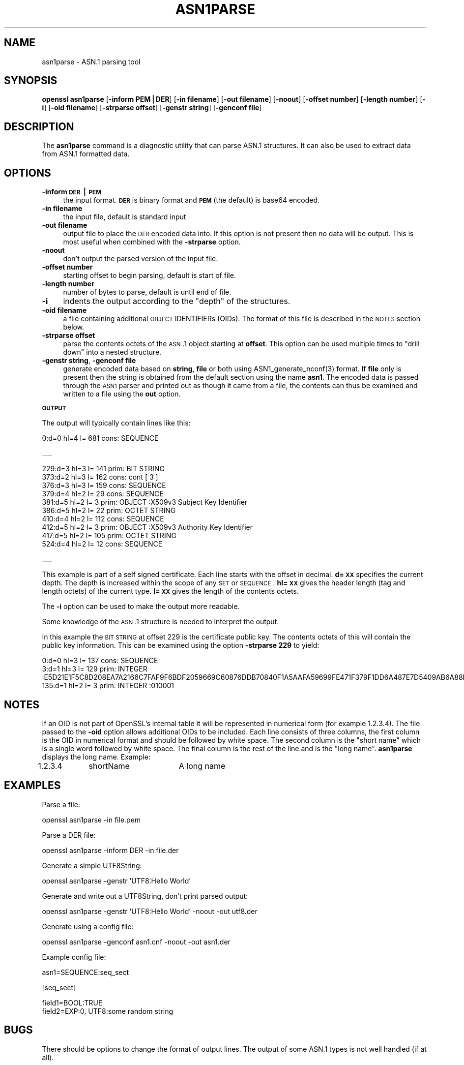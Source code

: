 .rn '' }`
''' $RCSfile$$Revision$$Date$
'''
''' $Log$
'''
.de Sh
.br
.if t .Sp
.ne 5
.PP
\fB\\$1\fR
.PP
..
.de Sp
.if t .sp .5v
.if n .sp
..
.de Ip
.br
.ie \\n(.$>=3 .ne \\$3
.el .ne 3
.IP "\\$1" \\$2
..
.de Vb
.ft CW
.nf
.ne \\$1
..
.de Ve
.ft R

.fi
..
'''
'''
'''     Set up \*(-- to give an unbreakable dash;
'''     string Tr holds user defined translation string.
'''     Bell System Logo is used as a dummy character.
'''
.tr \(*W-|\(bv\*(Tr
.ie n \{\
.ds -- \(*W-
.ds PI pi
.if (\n(.H=4u)&(1m=24u) .ds -- \(*W\h'-12u'\(*W\h'-12u'-\" diablo 10 pitch
.if (\n(.H=4u)&(1m=20u) .ds -- \(*W\h'-12u'\(*W\h'-8u'-\" diablo 12 pitch
.ds L" ""
.ds R" ""
'''   \*(M", \*(S", \*(N" and \*(T" are the equivalent of
'''   \*(L" and \*(R", except that they are used on ".xx" lines,
'''   such as .IP and .SH, which do another additional levels of
'''   double-quote interpretation
.ds M" """
.ds S" """
.ds N" """""
.ds T" """""
.ds L' '
.ds R' '
.ds M' '
.ds S' '
.ds N' '
.ds T' '
'br\}
.el\{\
.ds -- \(em\|
.tr \*(Tr
.ds L" ``
.ds R" ''
.ds M" ``
.ds S" ''
.ds N" ``
.ds T" ''
.ds L' `
.ds R' '
.ds M' `
.ds S' '
.ds N' `
.ds T' '
.ds PI \(*p
'br\}
.\"	If the F register is turned on, we'll generate
.\"	index entries out stderr for the following things:
.\"		TH	Title 
.\"		SH	Header
.\"		Sh	Subsection 
.\"		Ip	Item
.\"		X<>	Xref  (embedded
.\"	Of course, you have to process the output yourself
.\"	in some meaninful fashion.
.if \nF \{
.de IX
.tm Index:\\$1\t\\n%\t"\\$2"
..
.nr % 0
.rr F
.\}
.TH ASN1PARSE 1 "1.0.1f" "6/Jan/2014" "OpenSSL"
.UC
.if n .hy 0
.if n .na
.ds C+ C\v'-.1v'\h'-1p'\s-2+\h'-1p'+\s0\v'.1v'\h'-1p'
.de CQ          \" put $1 in typewriter font
.ft CW
'if n "\c
'if t \\&\\$1\c
'if n \\&\\$1\c
'if n \&"
\\&\\$2 \\$3 \\$4 \\$5 \\$6 \\$7
'.ft R
..
.\" @(#)ms.acc 1.5 88/02/08 SMI; from UCB 4.2
.	\" AM - accent mark definitions
.bd B 3
.	\" fudge factors for nroff and troff
.if n \{\
.	ds #H 0
.	ds #V .8m
.	ds #F .3m
.	ds #[ \f1
.	ds #] \fP
.\}
.if t \{\
.	ds #H ((1u-(\\\\n(.fu%2u))*.13m)
.	ds #V .6m
.	ds #F 0
.	ds #[ \&
.	ds #] \&
.\}
.	\" simple accents for nroff and troff
.if n \{\
.	ds ' \&
.	ds ` \&
.	ds ^ \&
.	ds , \&
.	ds ~ ~
.	ds ? ?
.	ds ! !
.	ds /
.	ds q
.\}
.if t \{\
.	ds ' \\k:\h'-(\\n(.wu*8/10-\*(#H)'\'\h"|\\n:u"
.	ds ` \\k:\h'-(\\n(.wu*8/10-\*(#H)'\`\h'|\\n:u'
.	ds ^ \\k:\h'-(\\n(.wu*10/11-\*(#H)'^\h'|\\n:u'
.	ds , \\k:\h'-(\\n(.wu*8/10)',\h'|\\n:u'
.	ds ~ \\k:\h'-(\\n(.wu-\*(#H-.1m)'~\h'|\\n:u'
.	ds ? \s-2c\h'-\w'c'u*7/10'\u\h'\*(#H'\zi\d\s+2\h'\w'c'u*8/10'
.	ds ! \s-2\(or\s+2\h'-\w'\(or'u'\v'-.8m'.\v'.8m'
.	ds / \\k:\h'-(\\n(.wu*8/10-\*(#H)'\z\(sl\h'|\\n:u'
.	ds q o\h'-\w'o'u*8/10'\s-4\v'.4m'\z\(*i\v'-.4m'\s+4\h'\w'o'u*8/10'
.\}
.	\" troff and (daisy-wheel) nroff accents
.ds : \\k:\h'-(\\n(.wu*8/10-\*(#H+.1m+\*(#F)'\v'-\*(#V'\z.\h'.2m+\*(#F'.\h'|\\n:u'\v'\*(#V'
.ds 8 \h'\*(#H'\(*b\h'-\*(#H'
.ds v \\k:\h'-(\\n(.wu*9/10-\*(#H)'\v'-\*(#V'\*(#[\s-4v\s0\v'\*(#V'\h'|\\n:u'\*(#]
.ds _ \\k:\h'-(\\n(.wu*9/10-\*(#H+(\*(#F*2/3))'\v'-.4m'\z\(hy\v'.4m'\h'|\\n:u'
.ds . \\k:\h'-(\\n(.wu*8/10)'\v'\*(#V*4/10'\z.\v'-\*(#V*4/10'\h'|\\n:u'
.ds 3 \*(#[\v'.2m'\s-2\&3\s0\v'-.2m'\*(#]
.ds o \\k:\h'-(\\n(.wu+\w'\(de'u-\*(#H)/2u'\v'-.3n'\*(#[\z\(de\v'.3n'\h'|\\n:u'\*(#]
.ds d- \h'\*(#H'\(pd\h'-\w'~'u'\v'-.25m'\f2\(hy\fP\v'.25m'\h'-\*(#H'
.ds D- D\\k:\h'-\w'D'u'\v'-.11m'\z\(hy\v'.11m'\h'|\\n:u'
.ds th \*(#[\v'.3m'\s+1I\s-1\v'-.3m'\h'-(\w'I'u*2/3)'\s-1o\s+1\*(#]
.ds Th \*(#[\s+2I\s-2\h'-\w'I'u*3/5'\v'-.3m'o\v'.3m'\*(#]
.ds ae a\h'-(\w'a'u*4/10)'e
.ds Ae A\h'-(\w'A'u*4/10)'E
.ds oe o\h'-(\w'o'u*4/10)'e
.ds Oe O\h'-(\w'O'u*4/10)'E
.	\" corrections for vroff
.if v .ds ~ \\k:\h'-(\\n(.wu*9/10-\*(#H)'\s-2\u~\d\s+2\h'|\\n:u'
.if v .ds ^ \\k:\h'-(\\n(.wu*10/11-\*(#H)'\v'-.4m'^\v'.4m'\h'|\\n:u'
.	\" for low resolution devices (crt and lpr)
.if \n(.H>23 .if \n(.V>19 \
\{\
.	ds : e
.	ds 8 ss
.	ds v \h'-1'\o'\(aa\(ga'
.	ds _ \h'-1'^
.	ds . \h'-1'.
.	ds 3 3
.	ds o a
.	ds d- d\h'-1'\(ga
.	ds D- D\h'-1'\(hy
.	ds th \o'bp'
.	ds Th \o'LP'
.	ds ae ae
.	ds Ae AE
.	ds oe oe
.	ds Oe OE
.\}
.rm #[ #] #H #V #F C
.SH "NAME"
asn1parse \- ASN.1 parsing tool
.SH "SYNOPSIS"
\fBopenssl\fR \fBasn1parse\fR
[\fB\-inform PEM|DER\fR]
[\fB\-in filename\fR]
[\fB\-out filename\fR]
[\fB\-noout\fR]
[\fB\-offset number\fR]
[\fB\-length number\fR]
[\fB\-i\fR]
[\fB\-oid filename\fR]
[\fB\-strparse offset\fR]
[\fB\-genstr string\fR]
[\fB\-genconf file\fR]
.SH "DESCRIPTION"
The \fBasn1parse\fR command is a diagnostic utility that can parse ASN.1
structures. It can also be used to extract data from ASN.1 formatted data.
.SH "OPTIONS"
.Ip "\fB\-inform\fR \fB\s-1DER\s0|\s-1PEM\s0\fR" 4
the input format. \fB\s-1DER\s0\fR is binary format and \fB\s-1PEM\s0\fR (the default) is base64
encoded.
.Ip "\fB\-in filename\fR" 4
the input file, default is standard input
.Ip "\fB\-out filename\fR" 4
output file to place the \s-1DER\s0 encoded data into. If this
option is not present then no data will be output. This is most useful when
combined with the \fB\-strparse\fR option.
.Ip "\fB\-noout\fR" 4
don't output the parsed version of the input file.
.Ip "\fB\-offset number\fR" 4
starting offset to begin parsing, default is start of file.
.Ip "\fB\-length number\fR" 4
number of bytes to parse, default is until end of file.
.Ip "\fB\-i\fR" 4
indents the output according to the \*(L"depth\*(R" of the structures.
.Ip "\fB\-oid filename\fR" 4
a file containing additional \s-1OBJECT\s0 IDENTIFIERs (OIDs). The format of this
file is described in the \s-1NOTES\s0 section below.
.Ip "\fB\-strparse offset\fR" 4
parse the contents octets of the \s-1ASN\s0.1 object starting at \fBoffset\fR. This
option can be used multiple times to \*(L"drill down\*(R" into a nested structure.
.Ip "\fB\-genstr string\fR, \fB\-genconf file\fR" 4
generate encoded data based on \fBstring\fR, \fBfile\fR or both using
ASN1_generate_nconf(3) format. If \fBfile\fR only is
present then the string is obtained from the default section using the name
\fBasn1\fR. The encoded data is passed through the \s-1ASN1\s0 parser and printed out as
though it came from a file, the contents can thus be examined and written to a
file using the \fBout\fR option. 
.Sh "\s-1OUTPUT\s0"
The output will typically contain lines like this:
.PP
.Vb 1
\&  0:d=0  hl=4 l= 681 cons: SEQUENCE          
.Ve
\&.....
.PP
.Vb 10
\&  229:d=3  hl=3 l= 141 prim: BIT STRING        
\&  373:d=2  hl=3 l= 162 cons: cont [ 3 ]        
\&  376:d=3  hl=3 l= 159 cons: SEQUENCE          
\&  379:d=4  hl=2 l=  29 cons: SEQUENCE          
\&  381:d=5  hl=2 l=   3 prim: OBJECT            :X509v3 Subject Key Identifier
\&  386:d=5  hl=2 l=  22 prim: OCTET STRING      
\&  410:d=4  hl=2 l= 112 cons: SEQUENCE          
\&  412:d=5  hl=2 l=   3 prim: OBJECT            :X509v3 Authority Key Identifier
\&  417:d=5  hl=2 l= 105 prim: OCTET STRING      
\&  524:d=4  hl=2 l=  12 cons: SEQUENCE          
.Ve
\&.....
.PP
This example is part of a self signed certificate. Each line starts with the
offset in decimal. \fBd=\s-1XX\s0\fR specifies the current depth. The depth is increased
within the scope of any \s-1SET\s0 or \s-1SEQUENCE\s0. \fBhl=\s-1XX\s0\fR gives the header length
(tag and length octets) of the current type. \fBl=\s-1XX\s0\fR gives the length of
the contents octets.
.PP
The \fB\-i\fR option can be used to make the output more readable.
.PP
Some knowledge of the \s-1ASN\s0.1 structure is needed to interpret the output. 
.PP
In this example the \s-1BIT\s0 \s-1STRING\s0 at offset 229 is the certificate public key.
The contents octets of this will contain the public key information. This can
be examined using the option \fB\-strparse 229\fR to yield:
.PP
.Vb 3
\&    0:d=0  hl=3 l= 137 cons: SEQUENCE          
\&    3:d=1  hl=3 l= 129 prim: INTEGER           :E5D21E1F5C8D208EA7A2166C7FAF9F6BDF2059669C60876DDB70840F1A5AAFA59699FE471F379F1DD6A487E7D5409AB6A88D4A9746E24B91D8CF55DB3521015460C8EDE44EE8A4189F7A7BE77D6CD3A9AF2696F486855CF58BF0EDF2B4068058C7A947F52548DDF7E15E96B385F86422BEA9064A3EE9E1158A56E4A6F47E5897
\&  135:d=1  hl=2 l=   3 prim: INTEGER           :010001
.Ve
.SH "NOTES"
If an OID is not part of OpenSSL's internal table it will be represented in
numerical form (for example 1.2.3.4). The file passed to the \fB\-oid\fR option 
allows additional OIDs to be included. Each line consists of three columns,
the first column is the OID in numerical format and should be followed by white
space. The second column is the \*(L"short name\*(R" which is a single word followed
by white space. The final column is the rest of the line and is the
\*(L"long name\*(R". \fBasn1parse\fR displays the long name. Example:
.PP
\f(CW1.2.3.4	shortName	A long name\fR
.SH "EXAMPLES"
Parse a file:
.PP
.Vb 1
\& openssl asn1parse -in file.pem
.Ve
Parse a DER file:
.PP
.Vb 1
\& openssl asn1parse -inform DER -in file.der
.Ve
Generate a simple UTF8String:
.PP
.Vb 1
\& openssl asn1parse -genstr 'UTF8:Hello World'
.Ve
Generate and write out a UTF8String, don't print parsed output:
.PP
.Vb 1
\& openssl asn1parse -genstr 'UTF8:Hello World' -noout -out utf8.der
.Ve
Generate using a config file:
.PP
.Vb 1
\& openssl asn1parse -genconf asn1.cnf -noout -out asn1.der
.Ve
Example config file:
.PP
.Vb 1
\& asn1=SEQUENCE:seq_sect
.Ve
.Vb 1
\& [seq_sect]
.Ve
.Vb 2
\& field1=BOOL:TRUE
\& field2=EXP:0, UTF8:some random string
.Ve
.SH "BUGS"
There should be options to change the format of output lines. The output of some
ASN.1 types is not well handled (if at all).
.SH "SEE ALSO"
ASN1_generate_nconf(3)

.rn }` ''
.IX Title "ASN1PARSE 1"
.IX Name "asn1parse - ASN.1 parsing tool"

.IX Header "NAME"

.IX Header "SYNOPSIS"

.IX Header "DESCRIPTION"

.IX Header "OPTIONS"

.IX Item "\fB\-inform\fR \fB\s-1DER\s0|\s-1PEM\s0\fR"

.IX Item "\fB\-in filename\fR"

.IX Item "\fB\-out filename\fR"

.IX Item "\fB\-noout\fR"

.IX Item "\fB\-offset number\fR"

.IX Item "\fB\-length number\fR"

.IX Item "\fB\-i\fR"

.IX Item "\fB\-oid filename\fR"

.IX Item "\fB\-strparse offset\fR"

.IX Item "\fB\-genstr string\fR, \fB\-genconf file\fR"

.IX Subsection "\s-1OUTPUT\s0"

.IX Header "NOTES"

.IX Header "EXAMPLES"

.IX Header "BUGS"

.IX Header "SEE ALSO"

